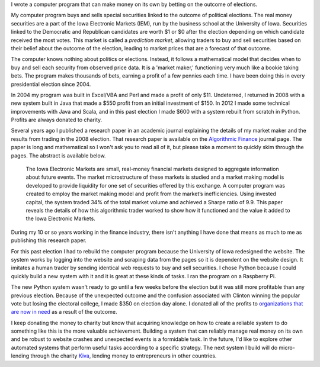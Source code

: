 .. title: IEM Market Maker
.. slug: iem-market-maker
.. date: 2016-11-24 11:33:13 UTC-05:00
.. tags:
.. category:
.. link:
.. description:
.. type: text

I wrote a computer program that can make money on its own by betting on the outcome of elections.

My computer program buys and sells special securities linked to the outcome of political elections. The real money securities are a part of the Iowa Electronic Markets (IEM), run by the business school at the University of Iowa. Securities linked to the Democratic and Republican candidates are worth $1 or $0 after the election depending on which candidate received the most votes. This market is called a *prediction market*, allowing traders to buy and sell securities based on their belief about the outcome of the election, leading to market prices that are a forecast of that outcome.

The computer knows nothing about politics or elections. Instead, it follows a mathematical model that decides when to buy and sell each security from observed price data. It is a 'market maker,' functioning very much like a bookie taking bets. The program makes thousands of bets, earning a profit of a few pennies each time. I have been doing this in every presidential election since 2004.

In 2004 my program was built in Excel/VBA and Perl and made a profit of only $11. Undeterred, I returned in 2008 with a new system built in Java that made a $550 profit from an initial investment of $150. In 2012 I made some technical improvements with Java and Scala, and in this past election I made $600 with a system rebuilt from scratch in Python. Profits are always donated to charity.

Several years ago I published a research paper in an academic journal explaining the details of my market maker and the results from trading in the 2008 election. That research paper is available on the `Algorithmic Finance`_ journal page. The paper is long and mathematical so I won't ask you to read all of it, but please take a moment to quickly skim through the pages. The abstract is available below.

  The Iowa Electronic Markets are small, real-money financial markets designed to aggregate information about future events. The market microstructure of these markets is studied and a market making model is developed to provide liquidity for one set of securities offered by this exchange. A computer program was created to employ the market making model and profit from the market’s inefficiencies. Using invested capital, the system traded 34% of the total market volume and achieved a Sharpe ratio of 9.9. This paper reveals the details of how this algorithmic trader worked to show how it functioned and the value it added to the Iowa Electronic Markets.

During my 10 or so years working in the finance industry, there isn't anything I have done that means as much to me as publishing this research paper.

For this past election I had to rebuild the computer program because the University of Iowa redesigned the website. The system works by logging into the website and scraping data from the pages so it is dependent on the website design. It imitates a human trader by sending identical web requests to buy and sell securities. I chose Python because I could quickly build a new system with it and it is great at these kinds of tasks. I ran the program on a Raspberry Pi.

The new Python system wasn't ready to go until a few weeks before the election but it was still more profitable than any previous election. Because of the unexpected outcome and the confusion associated with Clinton winning the popular vote but losing the electoral college, I made $350 on election day alone. I donated all of the profits to `organizations <https://www.rainn.org/index.php>`_ `that <https://afsp.org/>`_ `are <https://www.splcenter.org/>`_ `now <http://knowyourix.org/>`_ `in <http://ncadv.org/>`_ `need <https://dredf.org/>`_ as a result of the outcome.

I keep donating the money to charity but know that acquiring knowledge on how to create a reliable system to do something like this is the more valuable achievement. Building a system that can reliably manage real money on its own and be robust to website crashes and unexpected events is a formidable task. In the future, I'd like to explore other automated systems that perform useful tasks according to a specific strategy. The next system I build will do micro-lending through the charity `Kiva <https://www.kiva.org/>`_, lending money to entrepreneurs in other countries.

.. _`Algorithmic Finance`: http://algorithmicfinance.org/1-2/pp157-181/
